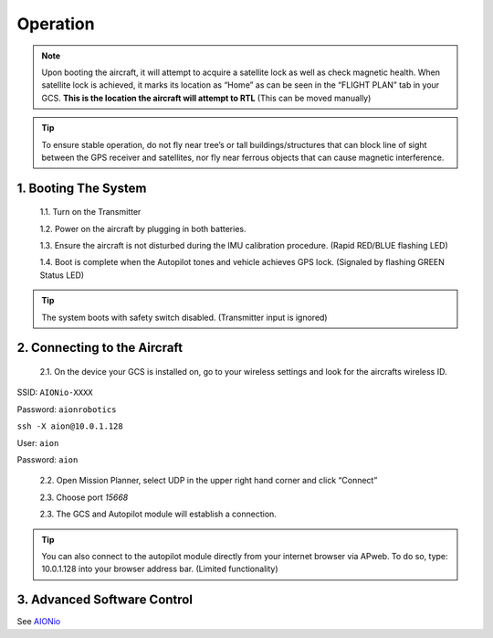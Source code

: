 =========
Operation
=========

.. note:: Upon booting the aircraft, it will attempt to acquire a satellite lock as well as check magnetic health. When satellite lock is achieved, it marks its location as “Home” as can be seen in the “FLIGHT PLAN” tab in your GCS. **This is the location the aircraft will attempt to RTL** (This can be moved manually)

.. tip:: To ensure stable operation, do not fly near tree’s or tall buildings/structures that can block line of sight between the GPS receiver and satellites, nor fly near ferrous objects that can cause magnetic interference.

1.	Booting The System
----------------------

  1.1.	Turn on the Transmitter

  1.2.	Power on the aircraft by plugging in both batteries.

  1.3. Ensure the aircraft is not disturbed during the IMU calibration procedure. (Rapid RED/BLUE flashing LED)

  1.4.	Boot is complete when the Autopilot tones and vehicle achieves GPS lock. (Signaled by flashing GREEN Status LED)

.. tip::	The system boots with safety switch disabled. (Transmitter input is ignored)

2.	Connecting to the Aircraft
------------------------------

  2.1.	On the device your GCS is installed on, go to your wireless settings and look for the aircrafts wireless ID.

SSID: ``AIONio-XXXX``

Password: ``aionrobotics``

``ssh -X aion@10.0.1.128``

User: ``aion``

Password: ``aion``


  2.2.	Open Mission Planner, select UDP in the upper right hand corner and click “Connect”

  2.3.  Choose port `15668`

  2.3.	The GCS and Autopilot module will establish a connection.

.. tip:: You can also connect to the autopilot module directly from your internet browser via APweb. To do so, type: 10.0.1.128 into your browser address bar. (Limited functionality)
..

3.	Advanced Software Control
-----------------------------
See `AIONio <https://docs.aionrobotics.com/en/dev/aionio.html#getting-started>`_
